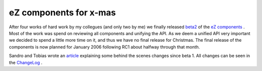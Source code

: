 eZ components for x-mas
=======================

.. articleMetaData::
   :Where: Dieren, The Netherlands
   :Date: 20051224 1737 CET
   :Tags: cms, php, work

.. image:: /images/content/ezcomponents.png
   :align: left

After four works of hard work
by my collegues (and only two by me) we finally released `beta2`_ of the `eZ components`_ .
Most of the work was spend on reviewing all components and unifying the
API. As we deem a unified API very important we decided to spend a
little more time on it, and thus we have no final release for
Christmas. The final release of the components is now planned for
January 2006 following RC1 about halfway through that month.

Sandro and Tobias wrote an `article`_ explaining some behind the scenes changes since beta 1. All changes can
be seen in the `ChangeLog`_ .


.. _`beta2`: http://ez.no/company/news/ez_components_beta2
.. _`eZ components`: http://ez.no/products/ez_components
.. _`article`: http://ez.no/community/articles/a_joyride_to_ez_components_beta2
.. _`ChangeLog`: http://ez.no/download/ez_components/ez_components_1_unstable_releases/1_0/ez_components_1_0_beta_2/changelog

